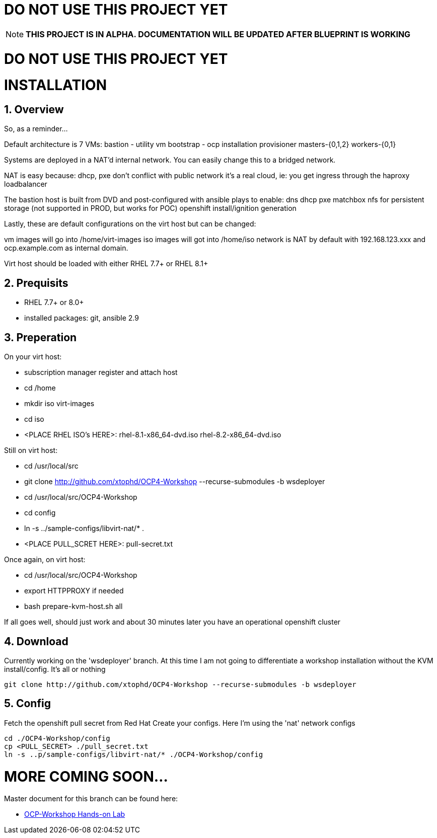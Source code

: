 :gitrepo: https://github.com/xtophd/RHEL7-Workshop
:docsdir: documentation
:includedir: _include
:doctype: book
:sectnums:
:sectnumlevels: 3
ifdef::env-github[]
:tip-caption: :bulb:
:note-caption: :information_source:
:important-caption: :heavy_exclamation_mark:
:caution-caption: :fire:
:warning-caption: :warning:
endif::[]
:imagesdir: ./_include/_images/


= DO NOT USE THIS PROJECT YET

NOTE: *THIS PROJECT IS IN ALPHA.  DOCUMENTATION WILL BE UPDATED AFTER BLUEPRINT IS WORKING*

= DO NOT USE THIS PROJECT YET

= INSTALLATION

== Overview

So, as a reminder...

Default architecture is 7 VMs:
bastion - utility vm
bootstrap - ocp installation provisioner
masters-{0,1,2}
workers-{0,1}

Systems are deployed in a NAT'd internal network.  You can easily change this to a bridged network.

NAT is easy because:
dhcp, pxe don't conflict with public network
it's a real cloud, ie: you get ingress through the haproxy loadbalancer

The bastion host is built from DVD and post-configured with ansible plays to enable:
dns
dhcp
pxe
matchbox
nfs for persistent storage (not supported in PROD, but works for POC)
openshift install/ignition generation

Lastly, these are default configurations on the virt host but can be changed:

vm images will go into /home/virt-images
iso images will got into /home/iso
network is NAT by default with 192.168.123.xxx and ocp.example.com as internal domain.

Virt host should be loaded with either RHEL 7.7+ or RHEL 8.1+


== Prequisits

  * RHEL 7.7+ or 8.0+
  * installed packages: git, ansible 2.9

== Preperation

On your virt host:

  * subscription manager register and attach host
  * cd /home
  * mkdir iso virt-images
  * cd iso
  * <PLACE RHEL ISO's HERE>: rhel-8.1-x86_64-dvd.iso rhel-8.2-x86_64-dvd.iso

Still on virt host:

  * cd /usr/local/src
  * git clone http://github.com/xtophd/OCP4-Workshop --recurse-submodules -b wsdeployer
  * cd /usr/local/src/OCP4-Workshop
  * cd config
  * ln -s ../sample-configs/libvirt-nat/* .
  * <PLACE PULL_SCRET HERE>: pull-secret.txt

Once again, on virt host:

  * cd /usr/local/src/OCP4-Workshop
  * export HTTPPROXY if needed
  * bash prepare-kvm-host.sh all

If all goes well, should just work and about 30 minutes later you have an operational openshift cluster


== Download 

Currently working on the 'wsdeployer' branch.  At this time I am not going to differentiate
a workshop installation without the KVM install/config.  It's all or nothing

----
git clone http://github.com/xtophd/OCP4-Workshop --recurse-submodules -b wsdeployer
----

== Config

Fetch the openshift pull secret from Red Hat
Create your configs.  Here I'm using the 'nat' network configs

----
cd ./OCP4-Workshop/config
cp <PULL_SECRET> ./pull_secret.txt
ln -s ..p/sample-configs/libvirt-nat/* ./OCP4-Workshop/config
----

= MORE COMING SOON...

Master document for this branch can be found here:

* link:{docsdir}/OCP-Workshop.adoc[OCP-Workshop Hands-on Lab]
